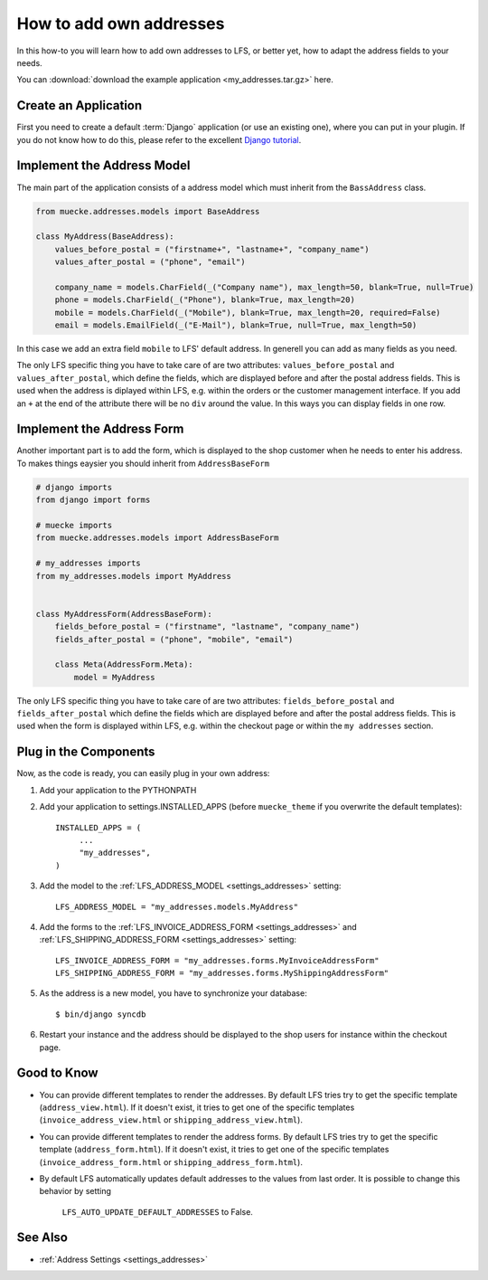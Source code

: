 .. _how_to_add_own_addresses:

========================
How to add own addresses
========================

In this how-to you will learn how to add own addresses to LFS, or better yet,
how to adapt the address fields to your needs.

You can :download:`download the example application
<my_addresses.tar.gz>` here.

Create an Application
=====================

First you need to create a default :term:`Django` application (or use an
existing one), where  you can put in your plugin. If you do not know how to do
this, please refer to the excellent `Django tutorial
<http://docs.djangoproject.com/en/dev/intro/tutorial01/>`_.

Implement the Address Model
===========================

The main part of the application consists of a address model which must inherit
from the ``BassAddress`` class.

.. code-block:: python

    from muecke.addresses.models import BaseAddress

    class MyAddress(BaseAddress):
        values_before_postal = ("firstname+", "lastname+", "company_name")
        values_after_postal = ("phone", "email")

        company_name = models.CharField(_("Company name"), max_length=50, blank=True, null=True)
        phone = models.CharField(_("Phone"), blank=True, max_length=20)
        mobile = models.CharField(_("Mobile"), blank=True, max_length=20, required=False)
        email = models.EmailField(_("E-Mail"), blank=True, null=True, max_length=50)

In this case we add an extra field ``mobile`` to LFS' default address. In
generell you can add as many fields as you need.

The only LFS specific thing you have to take care of are two attributes:
``values_before_postal`` and ``values_after_postal``, which define the fields,
which are displayed before and after the postal address fields. This is used
when the address is diplayed within LFS, e.g. within the orders or the customer
management interface. If you add an ``+`` at the end of the attribute there will
be no ``div`` around the value. In this ways you can display fields in one row.

Implement the Address Form
==========================

Another important part is to add the form, which is displayed to the shop
customer when he needs to enter his address. To makes things eaysier you should
inherit from ``AddressBaseForm``

.. code-block:: python

    # django imports
    from django import forms

    # muecke imports
    from muecke.addresses.models import AddressBaseForm

    # my_addresses imports
    from my_addresses.models import MyAddress


    class MyAddressForm(AddressBaseForm):
        fields_before_postal = ("firstname", "lastname", "company_name")
        fields_after_postal = ("phone", "mobile", "email")

        class Meta(AddressForm.Meta):
            model = MyAddress

The only LFS specific thing you have to take care of are two attributes:
``fields_before_postal`` and ``fields_after_postal`` which define the fields
which are displayed before and after the postal address fields. This is used
when the form is displayed within LFS, e.g. within the checkout page or within
the ``my addresses`` section.

Plug in the Components
======================

Now, as the code is ready, you can easily plug in your own address:

#. Add your application to the PYTHONPATH

#. Add your application to settings.INSTALLED_APPS (before ``muecke_theme`` if
   you overwrite the default templates)::

     INSTALLED_APPS = (
          ...
          "my_addresses",
     )

#. Add the model to the :ref:`LFS_ADDRESS_MODEL <settings_addresses>` setting::

     LFS_ADDRESS_MODEL = "my_addresses.models.MyAddress"

#. Add the forms to the :ref:`LFS_INVOICE_ADDRESS_FORM <settings_addresses>` and
   :ref:`LFS_SHIPPING_ADDRESS_FORM <settings_addresses>` setting::

     LFS_INVOICE_ADDRESS_FORM = "my_addresses.forms.MyInvoiceAddressForm"
     LFS_SHIPPING_ADDRESS_FORM = "my_addresses.forms.MyShippingAddressForm"

#. As the address is a new model, you have to synchronize your database::

     $ bin/django syncdb

#. Restart your instance and the address should be displayed to the shop
   users for instance within the checkout page.

Good to Know
============

* You can provide different templates to render the addresses. By default LFS
  tries try to get the specific template (``address_view.html``). If it doesn't
  exist, it tries to get one of the specific templates
  (``invoice_address_view.html`` or ``shipping_address_view.html``).

* You can provide different templates to render the address forms. By default
  LFS tries try to get the specific template (``address_form.html``). If it
  doesn't exist, it tries to get one of the specific templates
  (``invoice_address_form.html`` or ``shipping_address_form.html``).

* By default LFS automatically updates default addresses to the values from
  last order. It is possible to change this behavior by setting
   ``LFS_AUTO_UPDATE_DEFAULT_ADDRESSES`` to False.

See Also
========

* :ref:`Address Settings <settings_addresses>`
